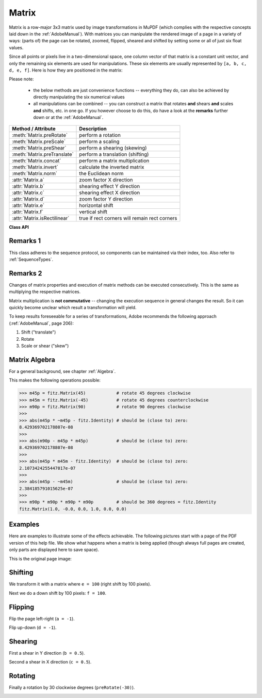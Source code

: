 
.. _Matrix:

==========
Matrix
==========

Matrix is a row-major 3x3 matrix used by image transformations in MuPDF (which complies with the respective concepts laid down in the :ref:`AdobeManual`). With matrices you can manipulate the rendered image of a page in a variety of ways: (parts of) the page can be rotated, zoomed, flipped, sheared and shifted by setting some or all of just six float values.

.. |matrix| image:: images/img-matrix.png

Since all points or pixels live in a two-dimensional space, one column vector of that matrix is a constant unit vector, and only the remaining six elements are used for manipulations. These six elements are usually represented by ``[a, b, c, d, e, f]``. Here is how they are positioned in the matrix:

|matrix|

Please note:

    * the below methods are just convenience functions -- everything they do, can also be achieved by directly manipulating the six numerical values
    * all manipulations can be combined -- you can construct a matrix that rotates **and** shears **and** scales **and** shifts, etc. in one go. If you however choose to do this, do have a look at the **remarks** further down or at the :ref:`AdobeManual`.

================================ ==============================================
**Method / Attribute**             **Description**
================================ ==============================================
:meth:`Matrix.preRotate`         perform a rotation
:meth:`Matrix.preScale`          perform a scaling
:meth:`Matrix.preShear`          perform a shearing (skewing)
:meth:`Matrix.preTranslate`      perform a translation (shifting)
:meth:`Matrix.concat`            perform a matrix multiplication
:meth:`Matrix.invert`            calculate the inverted matrix
:meth:`Matrix.norm`              the Euclidean norm
:attr:`Matrix.a`                 zoom factor X direction
:attr:`Matrix.b`                 shearing effect Y direction
:attr:`Matrix.c`                 shearing effect X direction
:attr:`Matrix.d`                 zoom factor Y direction
:attr:`Matrix.e`                 horizontal shift
:attr:`Matrix.f`                 vertical shift
:attr:`Matrix.isRectilinear`     true if rect corners will remain rect corners
================================ ==============================================

**Class API**

.. class:: Matrix

   .. method:: __init__(self)

   .. method:: __init__(self, zoom-x, zoom-y)

   .. method:: __init__(self, shear-x, shear-y, 1)

   .. method:: __init__(self, a, b, c, d, e, f)

   .. method:: __init__(self, matrix)

   .. method:: __init__(self, degree)

   .. method:: __init__(self, sequence)

      Overloaded constructors.

      Without parameters, the zero matrix ``Matrix(0.0, 0.0, 0.0, 0.0, 0.0, 0.0)`` will be created.

      ``zoom-*`` and ``shear-*`` specify zoom or shear values (float) and create a zoom or shear matrix, respectively.

      For "matrix" a **new copy** of another matrix will be made.

      Float value "degree" specifies the creation of a rotation matrix which rotates anit-clockwise.

      A "sequence" must be any Python sequence object with exactly 6 float entries (see :ref:`SequenceTypes`).

      ``fitz.Matrix(1, 1)``, ``fitz.Matrix(0.0)`` and ``fitz.Matrix(fitz.Identity)`` create modifyable versions of the :ref:`Identity` matrix, which looks like ``[1, 0, 0, 1, 0, 0]``.

   .. method:: norm()

      .. versionadded:: 1.16.0 Return the Euclidean norm of the matrix as a vector.

   .. method:: preRotate(deg)

      Modify the matrix to perform a counter-clockwise rotation for positive ``deg`` degrees, else clockwise. The matrix elements of an identity matrix will change in the following way:

      ``[1, 0, 0, 1, 0, 0] -> [cos(deg), sin(deg), -sin(deg), cos(deg), 0, 0]``.

      :arg float deg: The rotation angle in degrees (use conventional notation based on Pi = 180 degrees).

   .. method:: preScale(sx, sy)

      Modify the matrix to scale by the zoom factors sx and sy. Has effects on attributes ``a`` thru ``d`` only: ``[a, b, c, d, e, f] -> [a*sx, b*sx, c*sy, d*sy, e, f]``.

      :arg float sx: Zoom factor in X direction. For the effect see description of attribute ``a``.

      :arg float sy: Zoom factor in Y direction. For the effect see description of attribute ``d``.

   .. method:: preShear(sx, sy)

      Modify the matrix to perform a shearing, i.e. transformation of rectangles into parallelograms (rhomboids). Has effects on attributes ``a`` thru ``d`` only: ``[a, b, c, d, e, f] -> [c*sy, d*sy, a*sx, b*sx, e, f]``.

      :arg float sx: Shearing effect in X direction. See attribute ``c``.

      :arg float sy: Shearing effect in Y direction. See attribute ``b``.

   .. method:: preTranslate(tx, ty)

      Modify the matrix to perform a shifting / translation operation along the x and / or y axis. Has effects on attributes ``e`` and ``f`` only: ``[a, b, c, d, e, f] -> [a, b, c, d, tx*a + ty*c, tx*b + ty*d]``.

      :arg float tx: Translation effect in X direction. See attribute ``e``.

      :arg float ty: Translation effect in Y direction. See attribute ``f``.

   .. method:: concat(m1, m2)

      Calculate the matrix product ``m1 * m2`` and store the result in the current matrix. Any of ``m1`` or ``m2`` may be the current matrix. Be aware that matrix multiplication is not commutative. So the sequence of ``m1``, ``m2`` is important.

      :arg m1: First (left) matrix.
      :type m1: :ref:`Matrix`

      :arg m2: Second (right) matrix.
      :type m2: :ref:`Matrix`

   .. method:: invert(m = None)

      Calculate the matrix inverse of ``m`` and store the result in the current matrix. Returns ``1`` if ``m`` is not invertible ("degenerate"). In this case the current matrix **will not change**. Returns ``0`` if ``m`` is invertible, and the current matrix is replaced with the inverted ``m``.

      :arg m: Matrix to be inverted. If not provided, the current matrix will be used.
      :type m: :ref:`Matrix`

      :rtype: int

   .. attribute:: a

      Scaling in X-direction **(width)**. For example, a value of 0.5 performs a shrink of the **width** by a factor of 2. If a < 0, a left-right flip will (additionally) occur.

      :type: float

   .. attribute:: b

      Causes a shearing effect: each ``Point(x, y)`` will become ``Point(x, y - b*x)``. Therefore, looking from left to right, e.g. horizontal lines will be "tilt" -- downwards if b > 0, upwards otherwise (b is the tangens of the tilting angle).

      :type: float

   .. attribute:: c

      Causes a shearing effect: each ``Point(x, y)`` will become ``Point(x - c*y, y)``. Therefore, looking upwards, vertical lines will be "tilt" -- to the left if c > 0, to the right otherwise (c ist the tangens of the tilting angle).

      :type: float

   .. attribute:: d

      Scaling in Y-direction **(height)**. For example, a value of 1.5 performs a stretch of the **height** by 50%. If d < 0, an up-down flip will (additionally) occur.

      :type: float

   .. attribute:: e

      Causes a horizontal shift effect: Each ``Point(x, y)`` will become ``Point(x + e, y)``. Positive (negative) values of ``e`` will shift right (left).

      :type: float

   .. attribute:: f

      Causes a vertical shift effect: Each ``Point(x, y)`` will become ``Point(x, y - f)``. Positive (negative) values of ``f`` will shift down (up).

      :type: float

   .. attribute:: isRectilinear

      Rectilinear means that no shearing is present and that any rotations are integer multiples of 90 degrees. Usually this is used to confirm that (axis-aligned) rectangles before the transformation are still axis-aligned rectangles afterwards.

      :type: bool

Remarks 1
---------
This class adheres to the sequence protocol, so components can be maintained via their index, too. Also refer to :ref:`SequenceTypes`.

Remarks 2
---------
Changes of matrix properties and execution of matrix methods can be executed consecutively. This is the same as multiplying the respective matrices.

Matrix multiplication is **not commutative** -- changing the execution sequence in general changes the result. So it can quickly become unclear which result a transformation will yield.

To keep results foreseeable for a series of transformations, Adobe recommends the following approach (:ref:`AdobeManual`, page 206):

1. Shift ("translate")
2. Rotate
3. Scale or shear ("skew")

Matrix Algebra
-------------------
For a general background, see chapter :ref:`Algebra`.

This makes the following operations possible:

>>> m45p = fitz.Matrix(45)            # rotate 45 degrees clockwise
>>> m45m = fitz.Matrix(-45)           # rotate 45 degrees counterclockwise
>>> m90p = fitz.Matrix(90)            # rotate 90 degrees clockwise
>>>
>>> abs(m45p * ~m45p - fitz.Identity) # should be (close to) zero:
8.429369702178807e-08
>>>
>>> abs(m90p - m45p * m45p)           # should be (close to) zero:
8.429369702178807e-08
>>>
>>> abs(m45p * m45m - fitz.Identity)  # should be (close to) zero:
2.1073424255447017e-07
>>>
>>> abs(m45p - ~m45m)                 # should be (close to) zero:
2.384185791015625e-07
>>>
>>> m90p * m90p * m90p * m90p         # should be 360 degrees = fitz.Identity
fitz.Matrix(1.0, -0.0, 0.0, 1.0, 0.0, 0.0)


Examples
-------------
Here are examples to illustrate some of the effects achievable. The following pictures start with a page of the PDF version of this help file. We show what happens when a matrix is being applied (though always full pages are created, only parts are displayed here to save space).

.. |original| image:: images/img-original.png

This is the original page image:

|original|

Shifting
------------
.. |e100| image:: images/img-e-is-100.png

We transform it with a matrix where ``e = 100`` (right shift by 100 pixels).

|e100|

.. |f100| image:: images/img-f-is-100.png

Next we do a down shift by 100 pixels: ``f = 100``.

|f100|

Flipping
--------------
.. |aminus1| image:: images/img-a-is--1.png

Flip the page left-right (``a = -1``).

|aminus1|

.. |dminus1| image:: images/img-d-is--1.png

Flip up-down (``d = -1``).

|dminus1|

Shearing
----------------
.. |bnull5| image:: images/img-b-is-0.5.png

First a shear in Y direction (``b = 0.5``).

|bnull5|

.. |cnull5| image:: images/img-c-is-0.5.png

Second a shear in X direction (``c = 0.5``).

|cnull5|

Rotating
---------
.. |rot60| image:: images/img-rot-60.png

Finally a rotation by 30 clockwise degrees (``preRotate(-30)``).

|rot60|

